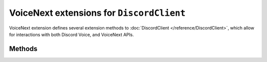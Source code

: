 VoiceNext extensions for ``DiscordClient``
==========================================

VoiceNext extension defines several extension methods to :doc:`DiscordClient </reference/DiscordClient>`, which allow 
for interactions with both Discord Voice, and VoiceNext APIs.

Methods
-------

.. function:: UseVoiceNext()
.. function:: UseVoiceNext(config)

	.. note::
	
		It is recommended to use the overload which allows to specify a configuration, to allow for better tuning of 
		voice encoding.
	
	Creates a new :doc:`VoiceNextClient </reference/voice/VoiceNextClient>` with specified (or default) configuration.
	
	:param config: An instance of ``VoiceNextConfiguration``. If not provided, a default one is used, which optimizes encoding for music.

.. function:: GetVoiceNextClient()

	Returns the existing :doc:`VoiceNextClient </reference/voice/VoiceNextClient>` instance, if one was created. Returns ``null`` otherwise.